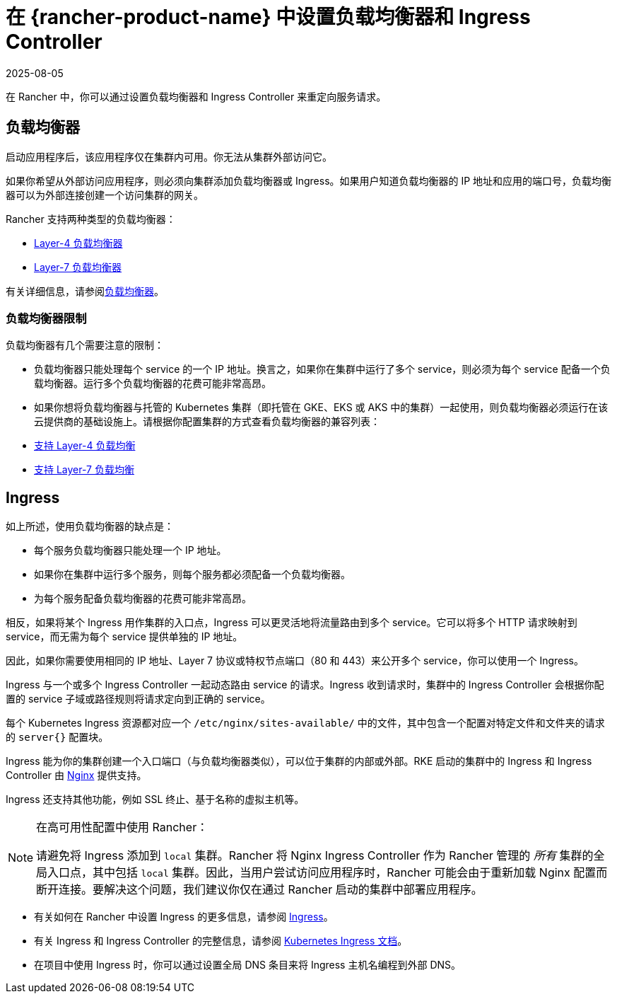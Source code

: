 = 在 {rancher-product-name} 中设置负载均衡器和 Ingress Controller
:revdate: 2025-08-05
:page-revdate: {revdate}
:description: 了解如何设置负载均衡器和 Ingress Controller 以在 Rancher 中重定向服务请求，并了解负载均衡器的限制

在 Rancher 中，你可以通过设置负载均衡器和 Ingress Controller 来重定向服务请求。

== 负载均衡器

启动应用程序后，该应用程序仅在集群内可用。你无法从集群外部访问它。

如果你希望从外部访问应用程序，则必须向集群添加负载均衡器或 Ingress。如果用户知道负载均衡器的 IP 地址和应用的端口号，负载均衡器可以为外部连接创建一个访问集群的网关。

Rancher 支持两种类型的负载均衡器：

* xref:./layer-4-and-layer-7-load-balancing.adoc#_四层负载均衡器[Layer-4 负载均衡器]
* xref:./layer-4-and-layer-7-load-balancing.adoc#_七层负载均衡器[Layer-7 负载均衡器]

有关详细信息，请参阅xref:cluster-admin/kubernetes-resources/load-balancer-and-ingress-controller/layer-4-and-layer-7-load-balancing.adoc[负载均衡器]。

=== 负载均衡器限制

负载均衡器有几个需要注意的限制：

* 负载均衡器只能处理每个 service 的一个 IP 地址。换言之，如果你在集群中运行了多个 service，则必须为每个 service 配备一个负载均衡器。运行多个负载均衡器的花费可能非常高昂。
* 如果你想将负载均衡器与托管的 Kubernetes 集群（即托管在 GKE、EKS 或 AKS 中的集群）一起使用，则负载均衡器必须运行在该云提供商的基础设施上。请根据你配置集群的方式查看负载均衡器的兼容列表：
* xref:./layer-4-and-layer-7-load-balancing.adoc#_四层负载均衡支持[支持 Layer-4 负载均衡]
* xref:./layer-4-and-layer-7-load-balancing.adoc#_七层负载均衡支持[支持 Layer-7 负载均衡]

== Ingress

如上所述，使用负载均衡器的缺点是：

* 每个服务负载均衡器只能处理一个 IP 地址。
* 如果你在集群中运行多个服务，则每个服务都必须配备一个负载均衡器。
* 为每个服务配备负载均衡器的花费可能非常高昂。

相反，如果将某个 Ingress 用作集群的入口点，Ingress 可以更灵活地将流量路由到多个 service。它可以将多个 HTTP 请求映射到 service，而无需为每个 service 提供单独的 IP 地址。

因此，如果你需要使用相同的 IP 地址、Layer 7 协议或特权节点端口（80 和 443）来公开多个 service，你可以使用一个 Ingress。

Ingress 与一个或多个 Ingress Controller 一起动态路由 service 的请求。Ingress 收到请求时，集群中的 Ingress Controller 会根据你配置的 service 子域或路径规则将请求定向到正确的 service。

每个 Kubernetes Ingress 资源都对应一个 `/etc/nginx/sites-available/` 中的文件，其中包含一个配置对特定文件和文件夹的请求的 `server{}` 配置块。

Ingress 能为你的集群创建一个入口端口（与负载均衡器类似），可以位于集群的内部或外部。RKE 启动的集群中的 Ingress 和 Ingress Controller 由 https://www.nginx.com/[Nginx] 提供支持。

Ingress 还支持其他功能，例如 SSL 终止、基于名称的虚拟主机等。

[NOTE]
.在高可用性配置中使用 Rancher：
====

请避免将 Ingress 添加到 `local` 集群。Rancher 将 Nginx Ingress Controller 作为 Rancher 管理的 _所有_ 集群的全局入口点，其中包括 `local` 集群。因此，当用户尝试访问应用程序时，Rancher 可能会由于重新加载 Nginx 配置而断开连接。要解决这个问题，我们建议你仅在通过 Rancher 启动的集群中部署应用程序。
====


* 有关如何在 Rancher 中设置 Ingress 的更多信息，请参阅 xref:cluster-admin/kubernetes-resources/load-balancer-and-ingress-controller/add-ingresses.adoc[Ingress]。
* 有关 Ingress 和 Ingress Controller 的完整信息，请参阅 https://kubernetes.io/docs/concepts/services-networking/ingress/[Kubernetes Ingress 文档]。
* 在项目中使用 Ingress 时，你可以通过设置全局 DNS 条目来将 Ingress 主机名编程到外部 DNS。
